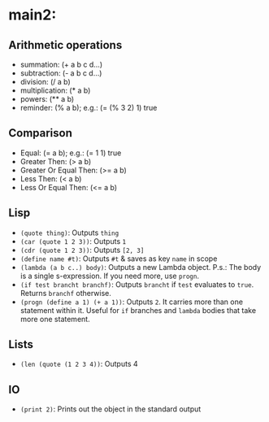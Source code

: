 * main2:
** Arithmetic operations
   * summation: (+ a b c d...)
   * subtraction: (- a b c d...)
   * division: (/ a b)
   * multiplication: (* a b)
   * powers: (** a b)
   * reminder: (% a b); e.g.: (= (% 3 2) 1) true
** Comparison
   * Equal: (= a b); e.g.: (= 1 1) true
   * Greater Then: (> a b)
   * Greater Or Equal Then: (>= a b)
   * Less Then: (< a b)
   * Less Or Equal Then: (<= a b)
** Lisp
   * ~(quote thing)~: Outputs ~thing~
   * ~(car (quote 1 2 3))~: Outputs ~1~
   * ~(cdr (quote 1 2 3))~: Outputs ~[2, 3]~
   * ~(define name #t)~: Outputs ~#t~ & saves as key ~name~ in scope
   * ~(lambda (a b c..) body)~: Outputs a new Lambda object. P.s.: The
     body is a single s-expression. If you need more, use ~progn~.
   * ~(if test brancht branchf)~: Outputs ~brancht~ if ~test~
     evaluates to ~true~. Returns ~branchf~ otherwise.
   * ~(progn (define a 1) (+ a 1))~: Outputs ~2~. It carries more than
     one statement within it. Useful for ~if~ branches and ~lambda~
     bodies that take more one statement.
** Lists
   * ~(len (quote (1 2 3 4))~: Outputs 4
** IO
   * ~(print 2)~: Prints out the object in the standard output
